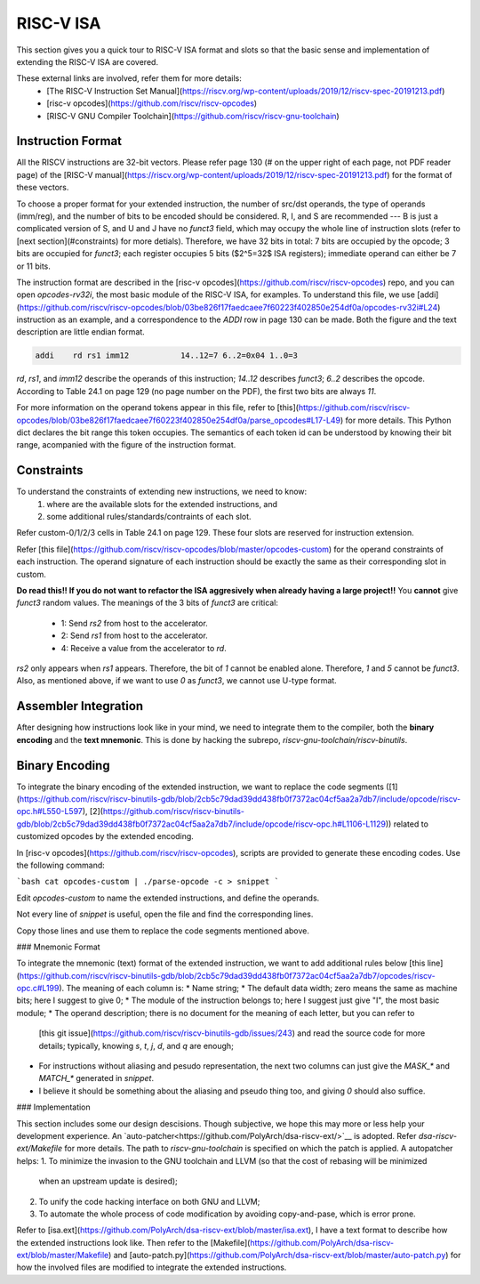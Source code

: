 RISC-V ISA
==========

This section gives you a quick tour to RISC-V ISA format and slots so that
the basic sense and implementation of extending the RISC-V ISA are covered.

These external links are involved, refer them for more details:
 * [The RISC-V Instruction Set Manual](https://riscv.org/wp-content/uploads/2019/12/riscv-spec-20191213.pdf)
 * [risc-v opcodes](https://github.com/riscv/riscv-opcodes)
 * [RISC-V GNU Compiler Toolchain](https://github.com/riscv/riscv-gnu-toolchain)

Instruction Format
------------------

All the RISCV instructions are 32-bit vectors.
Please refer page 130 (# on the upper right of each page, not PDF reader page) of the
[RISC-V manual](https://riscv.org/wp-content/uploads/2019/12/riscv-spec-20191213.pdf)
for the format of these vectors.

To choose a proper format for your extended instruction, the number of src/dst
operands, the type of operands (imm/reg), and the number of bits to be encoded
should be considered. R, I, and S are recommended --- B is just a complicated
version of S, and U and J have no `funct3` field, which may occupy the whole
line of instruction slots (refer to [next section](#constraints)
for more detials). Therefore, we have 32 bits in total: 7 bits are  occupied
by the opcode; 3 bits are occupied for `funct3`; each register occupies 5 bits
($2^5=32$ ISA registers); immediate operand can either be 7 or 11 bits.

The instruction format are described in the [risc-v opcodes](https://github.com/riscv/riscv-opcodes)
repo, and you can open `opcodes-rv32i`, the most basic module of the RISC-V ISA,
for examples. To understand this file, we use
[addi](https://github.com/riscv/riscv-opcodes/blob/03be826f17faedcaee7f60223f402850e254df0a/opcodes-rv32i#L24)
instruction as an example, and a correspondence to the `ADDI` row in page 130 can be made.
Both the figure and the text description are little endian format.

.. code-block:: shell

      addi    rd rs1 imm12           14..12=7 6..2=0x04 1..0=3

`rd`, `rs1`, and `imm12` describe the operands of this instruction; `14..12` describes `funct3`;
`6..2` describes the opcode. According to Table 24.1 on page 129 (no page number on the PDF),
the first two bits are always `11`.

For more information on the operand tokens appear in this file, refer to
[this](https://github.com/riscv/riscv-opcodes/blob/03be826f17faedcaee7f60223f402850e254df0a/parse_opcodes#L17-L49)
for more details. This Python dict declares the bit range this token occupies.
The semantics of each token id can be understood by knowing their bit range,
acompanied with the figure of the instruction format.

Constraints
-----------

To understand the constraints of extending new instructions, we need to know:
 1. where are the available slots for the extended instructions, and
 2. some additional rules/standards/contraints of each slot.

Refer custom-0/1/2/3 cells in Table 24.1 on page 129. These four slots are reserved
for instruction extension.

Refer [this file](https://github.com/riscv/riscv-opcodes/blob/master/opcodes-custom)
for the operand constraints of each instruction. The operand signature of each instruction should
be exactly the same as their corresponding slot in custom.

**Do read this!! If you do not want to refactor the ISA aggresively when already having a large project!!**
You **cannot** give `funct3` random values. The meanings of the 3 bits of `funct3` are critical:
 * 1: Send `rs2` from host to the accelerator.
 * 2: Send `rs1` from host to the accelerator.
 * 4: Receive a value from the accelerator to `rd`.

`rs2` only appears when `rs1` appears. Therefore, the bit of `1` cannot be enabled alone. Therefore,
`1` and `5` cannot be `funct3`. Also, as mentioned above, if we want to use `0` as `funct3`, we cannot
use U-type format.

Assembler Integration
---------------------

After designing how instructions look like in your mind, we need to integrate them to the compiler, both the
**binary encoding** and the **text mnemonic**. This is done by hacking the subrepo,
`riscv-gnu-toolchain/riscv-binutils`.

Binary Encoding
---------------

To integrate the binary encoding of the extended instruction, we want to replace the code segments
([1](https://github.com/riscv/riscv-binutils-gdb/blob/2cb5c79dad39dd438fb0f7372ac04cf5aa2a7db7/include/opcode/riscv-opc.h#L550-L597),
[2](https://github.com/riscv/riscv-binutils-gdb/blob/2cb5c79dad39dd438fb0f7372ac04cf5aa2a7db7/include/opcode/riscv-opc.h#L1106-L1129))
related to customized opcodes by the extended encoding.

In [risc-v opcodes](https://github.com/riscv/riscv-opcodes), scripts are provided to generate these encoding
codes. Use the following command:

```bash
cat opcodes-custom | ./parse-opcode -c > snippet
```

Edit `opcodes-custom` to name the extended instructions, and define the operands.

Not every line of `snippet` is useful, open the file and find the corresponding lines.

Copy those lines and use them to replace the code segments mentioned above.

### Mnemonic Format

To integrate the mnemonic (text) format of the extended instruction, we want to add additional rules below
[this line](https://github.com/riscv/riscv-binutils-gdb/blob/2cb5c79dad39dd438fb0f7372ac04cf5aa2a7db7/opcodes/riscv-opc.c#L199). The meaning of each column is:
* Name string;
* The default data width; zero means the same as machine bits; here I suggest to give 0;
* The module of the instruction belongs to; here I suggest just give "I", the most basic module;
* The operand description; there is no document for the meaning of each letter, but you can refer to
  [this git issue](https://github.com/riscv/riscv-binutils-gdb/issues/243) and read the source code for more 
  details; typically, knowing `s`, `t`, `j`, `d`, and `q` are enough;
* For instructions without aliasing and pesudo representation, the next two columns can just give the `MASK_*` 
  and `MATCH_*` generated in `snippet`.
* I believe it should be something about the aliasing and pseudo thing too, and giving `0` should also suffice.

### Implementation

This section includes some our design descisions. Though subjective, we hope this may more or less help your
development experience. An `auto-patcher<https://github.com/PolyArch/dsa-riscv-ext/>`__ is adopted.
Refer `dsa-riscv-ext/Makefile` for more details. The path to `riscv-gnu-toolchain` is specified on which the
patch is applied. A autopatcher helps:
1. To minimize the invasion to the GNU toolchain and LLVM (so that the cost of rebasing will be minimized
   when an upstream update is desired);
2. To unify the code hacking interface on both GNU and LLVM;
3. To automate the whole process of code modification by avoiding copy-and-pase, which is error prone.

Refer to [isa.ext](https://github.com/PolyArch/dsa-riscv-ext/blob/master/isa.ext), I have a text format to
describe how the extended instructions look like. Then refer to the
[Makefile](https://github.com/PolyArch/dsa-riscv-ext/blob/master/Makefile) and
[auto-patch.py](https://github.com/PolyArch/dsa-riscv-ext/blob/master/auto-patch.py)
for how the involved files are modified to integrate the extended instructions.

